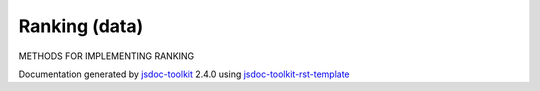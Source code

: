 

===============================================
Ranking (data)
===============================================
METHODS FOR IMPLEMENTING RANKING

.. contents::
   :local:

.. js:data:: Ranking

      
   
   .. ============================== constructor details ====================
   
   
   
   
   
   
   
   
   
   
   
   
   
   
   
   
   
   
   
   
   
   
   
   
   
   
   
   
   
   
   
   
   
   
   .. ============================== properties summary =====================
   
   
   
   .. ============================== events summary ========================
   
   
   
   
   
   .. ============================== field details ==========================
   
   
   
   .. ============================== method details =========================
   
   
   
   
   
   
   .. js:function:: Ranking.getValue()
   
       
   
       
   
       Return a list of selected items
   
       
       
   
       .. code-block:: javascript
   
                       var listSelected;
                       listSelected = inputs('Q').getValue();
   
       
       
   
   
     
   
     
   
     
   
     
       
       :returns:
         list
   
       
       
     
   
     
   
     
   
   
   
   
   .. js:function:: Ranking.cleanRanks()
   
       
   
       
   
       Removes the ranks selected
   
       
       
   
       .. code-block:: javascript
   
                         inputs('Q').cleanRanks();
   
       
       
   
   
     
   
     
   
     
   
     
       
       :returns:
         none
   
       
       
     
   
     
   
     
   
   
   
   
   .. js:function:: Ranking.pipe(list)
   
       
   
       
       
       :param list list:
   
         The list to be piped
   
         
       
       
   
       Pipes  a list to another question
   
       
       
   
       .. code-block:: javascript
   
                         var newList;
                          inputs('Q').pipe(newList);
   
       
       
   
   
     
   
     
   
     
   
     
       
       :returns:
         none
   
       
       
     
   
     
   
     
   
   
   
   .. ============================== event details =========================
   
   

.. container:: footer

   Documentation generated by jsdoc-toolkit_  2.4.0 using jsdoc-toolkit-rst-template_

.. _jsdoc-toolkit: http://code.google.com/p/jsdoc-toolkit/
.. _jsdoc-toolkit-rst-template: http://code.google.com/p/jsdoc-toolkit-rst-template/
.. _sphinx: http://sphinx.pocoo.org/




.. vim: set ft=rst :
